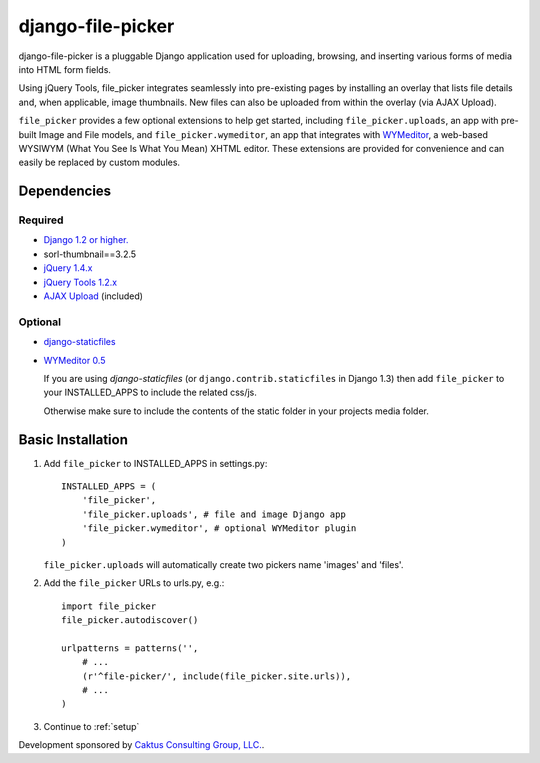 django-file-picker
==================

django-file-picker is a pluggable Django application used for uploading, 
browsing, and inserting various forms of media into HTML form fields. 

Using jQuery Tools, file_picker integrates seamlessly into pre-existing pages by
installing an overlay that lists file details and, when applicable, image 
thumbnails. New files can also be uploaded from within the overlay (via AJAX 
Upload). 

``file_picker`` provides a few optional extensions to help get started, 
including ``file_picker.uploads``, an app with pre-built Image and File models, and 
``file_picker.wymeditor``, an app that integrates with 
`WYMeditor <http://www.wymeditor.org/>`_, a web-based 
WYSIWYM (What You See Is What You Mean) XHTML editor. These extensions are 
provided for convenience and can easily be replaced by custom modules.


Dependencies
------------

Required
````````
* `Django 1.2 or higher. <http://www.djangoproject.com/>`_
* sorl-thumbnail==3.2.5
* `jQuery 1.4.x <http://www.jquery.com/>`_
* `jQuery Tools 1.2.x <http://flowplayer.org/tools/>`_
* `AJAX Upload <http://valums.com/ajax-upload/>`_ (included)

Optional
````````
* `django-staticfiles <https://github.com/jezdez/django-staticfiles>`_
* `WYMeditor 0.5 <http://www.wymeditor.org/>`_

  If you are using *django-staticfiles* (or ``django.contrib.staticfiles`` in Django 
  1.3) then add ``file_picker`` to your INSTALLED_APPS to include the related css/js.

  Otherwise make sure to include the contents of the static folder in your projects
  media folder.

..  _installation:

Basic Installation
------------------

#. Add ``file_picker`` to INSTALLED_APPS in settings.py::

    INSTALLED_APPS = (
        'file_picker',
        'file_picker.uploads', # file and image Django app
        'file_picker.wymeditor', # optional WYMeditor plugin
    )

   ``file_picker.uploads`` will automatically create two pickers name 'images' and 'files'.

#. Add the ``file_picker`` URLs to urls.py, e.g.::

    import file_picker
    file_picker.autodiscover()

    urlpatterns = patterns('',
        # ...
        (r'^file-picker/', include(file_picker.site.urls)),
        # ...
    )
    
#. Continue to :ref:`setup`

Development sponsored by `Caktus Consulting Group, LLC. <http://www.caktusgroup.com/services>`_.

